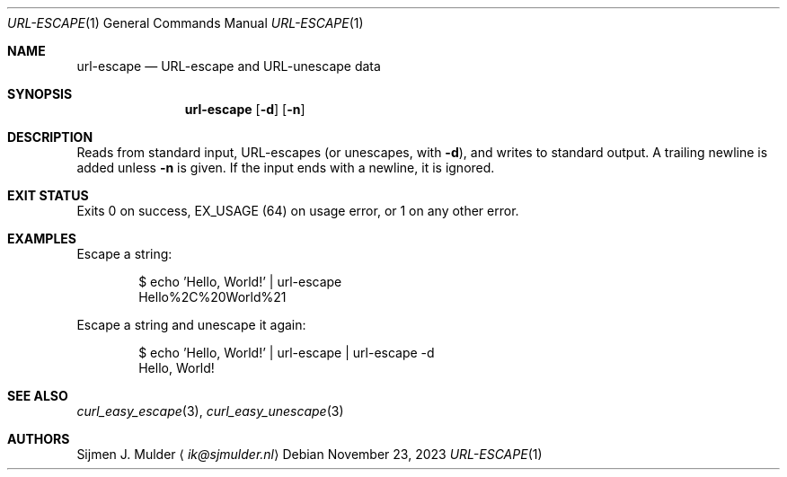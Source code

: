 .Dd November 23, 2023
.Dt URL-ESCAPE 1
.Os
.Sh NAME
.Nm url-escape
.Nd URL-escape and URL-unescape data
.Sh SYNOPSIS
.Nm url-escape
.Op Fl d
.Op Fl n
.Sh DESCRIPTION
Reads from standard input,
URL-escapes
.Pq or unescapes, with Fl d ,
and writes to standard output.
A trailing newline is added unless
.Fl n
is given.
If the input ends with a newline, it is ignored.
.Sh EXIT STATUS
Exits 0 on success,
.Dv EX_USAGE
.Pq 64
on usage error,
or 1 on any other error.
.Sh EXAMPLES
Escape a string:
.Bd -literal -offset indent
$ echo 'Hello, World!' | url-escape
Hello%2C%20World%21
.Ed
.Pp
Escape a string and unescape it again:
.Bd -literal -offset indent
$ echo 'Hello, World!' | url-escape | url-escape -d
Hello, World!
.Ed
.Sh SEE ALSO
.Xr curl_easy_escape 3 ,
.Xr curl_easy_unescape 3
.Sh AUTHORS
.An Sijmen J. Mulder
.Aq Mt ik@sjmulder.nl
